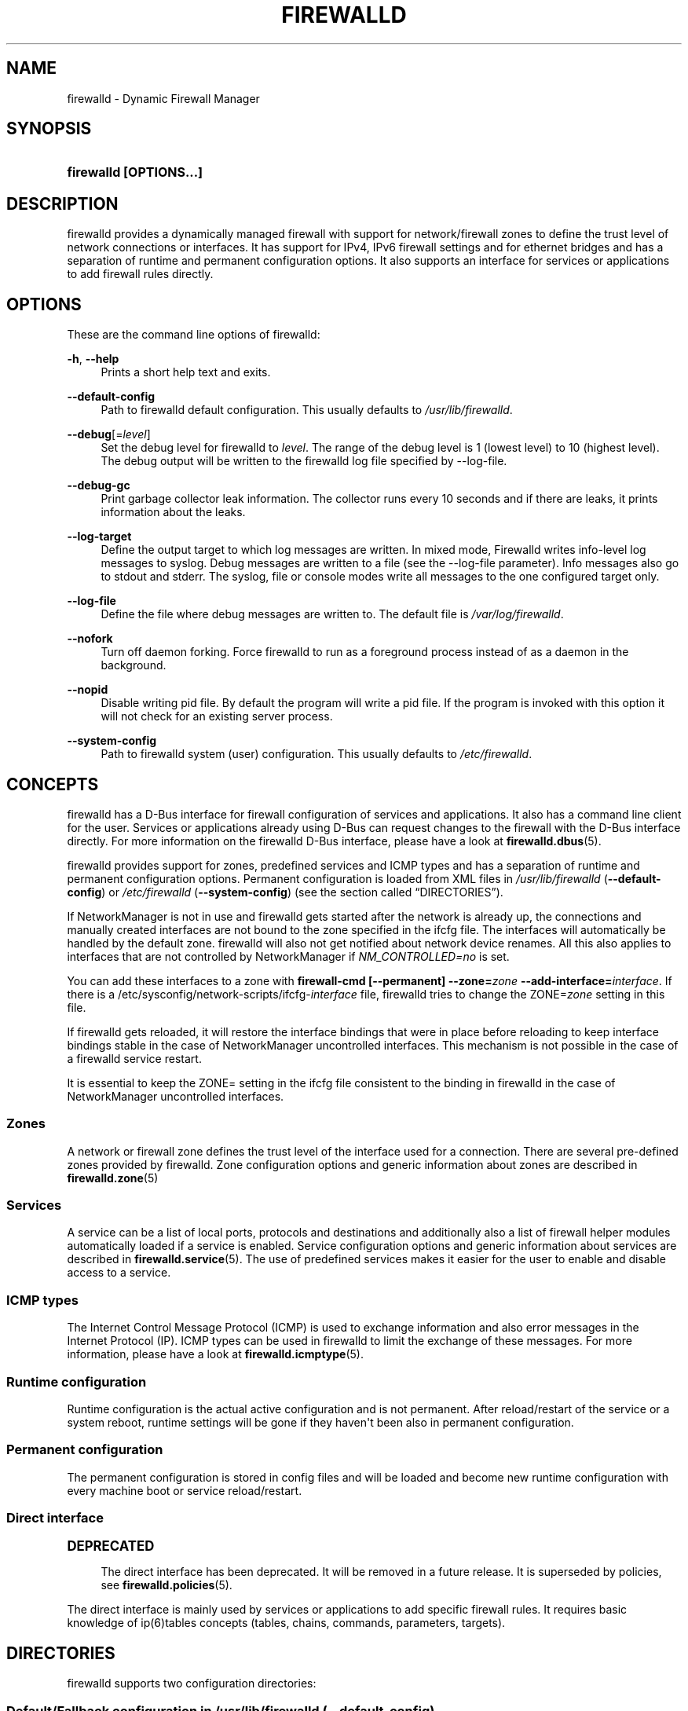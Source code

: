 '\" t
.\"     Title: firewalld
.\"    Author: Thomas Woerner <twoerner@redhat.com>
.\" Generator: DocBook XSL Stylesheets v1.79.1 <http://docbook.sf.net/>
.\"      Date: 
.\"    Manual: firewalld
.\"    Source: firewalld 2.1.0
.\"  Language: English
.\"
.TH "FIREWALLD" "1" "" "firewalld 2.1.0" "firewalld"
.\" -----------------------------------------------------------------
.\" * Define some portability stuff
.\" -----------------------------------------------------------------
.\" ~~~~~~~~~~~~~~~~~~~~~~~~~~~~~~~~~~~~~~~~~~~~~~~~~~~~~~~~~~~~~~~~~
.\" http://bugs.debian.org/507673
.\" http://lists.gnu.org/archive/html/groff/2009-02/msg00013.html
.\" ~~~~~~~~~~~~~~~~~~~~~~~~~~~~~~~~~~~~~~~~~~~~~~~~~~~~~~~~~~~~~~~~~
.ie \n(.g .ds Aq \(aq
.el       .ds Aq '
.\" -----------------------------------------------------------------
.\" * set default formatting
.\" -----------------------------------------------------------------
.\" disable hyphenation
.nh
.\" disable justification (adjust text to left margin only)
.ad l
.\" -----------------------------------------------------------------
.\" * MAIN CONTENT STARTS HERE *
.\" -----------------------------------------------------------------
.SH "NAME"
firewalld \- Dynamic Firewall Manager
.SH "SYNOPSIS"
.HP \w'\fBfirewalld\ \fR\fB[OPTIONS...]\fR\ 'u
\fBfirewalld \fR\fB[OPTIONS...]\fR
.SH "DESCRIPTION"
.PP
firewalld provides a dynamically managed firewall with support for network/firewall zones to define the trust level of network connections or interfaces\&. It has support for IPv4, IPv6 firewall settings and for ethernet bridges and has a separation of runtime and permanent configuration options\&. It also supports an interface for services or applications to add firewall rules directly\&.
.SH "OPTIONS"
.PP
These are the command line options of firewalld:
.PP
\fB\-h\fR, \fB\-\-help\fR
.RS 4
Prints a short help text and exits\&.
.RE
.PP
\fB\-\-default\-config\fR
.RS 4
Path to firewalld default configuration\&. This usually defaults to
\fI/usr/lib/firewalld\fR\&.
.RE
.PP
\fB\-\-debug\fR[=\fIlevel\fR]
.RS 4
Set the debug level for firewalld to
\fIlevel\fR\&. The range of the debug level is 1 (lowest level) to 10 (highest level)\&. The debug output will be written to the firewalld log file specified by \-\-log\-file\&.
.RE
.PP
\fB\-\-debug\-gc\fR
.RS 4
Print garbage collector leak information\&. The collector runs every 10 seconds and if there are leaks, it prints information about the leaks\&.
.RE
.PP
\fB\-\-log\-target\fR
.RS 4
Define the output target to which log messages are written\&. In mixed mode, Firewalld writes info\-level log messages to syslog\&. Debug messages are written to a file (see the \-\-log\-file parameter)\&. Info messages also go to stdout and stderr\&. The syslog, file or console modes write all messages to the one configured target only\&.
.RE
.PP
\fB\-\-log\-file\fR
.RS 4
Define the file where debug messages are written to\&. The default file is
\fI/var/log/firewalld\fR\&.
.RE
.PP
\fB\-\-nofork\fR
.RS 4
Turn off daemon forking\&. Force firewalld to run as a foreground process instead of as a daemon in the background\&.
.RE
.PP
\fB\-\-nopid\fR
.RS 4
Disable writing pid file\&. By default the program will write a pid file\&. If the program is invoked with this option it will not check for an existing server process\&.
.RE
.PP
\fB\-\-system\-config\fR
.RS 4
Path to firewalld system (user) configuration\&. This usually defaults to
\fI/etc/firewalld\fR\&.
.RE
.SH "CONCEPTS"
.PP
firewalld has a D\-Bus interface for firewall configuration of services and applications\&. It also has a command line client for the user\&. Services or applications already using D\-Bus can request changes to the firewall with the D\-Bus interface directly\&. For more information on the firewalld D\-Bus interface, please have a look at
\fBfirewalld.dbus\fR(5)\&.
.PP
firewalld provides support for zones, predefined services and ICMP types and has a separation of runtime and permanent configuration options\&. Permanent configuration is loaded from XML files in
\fI/usr/lib/firewalld\fR
(\fB\-\-default\-config\fR) or
\fI/etc/firewalld\fR
(\fB\-\-system\-config\fR) (see
the section called \(lqDIRECTORIES\(rq)\&.
.PP
If NetworkManager is not in use and firewalld gets started after the network is already up, the connections and manually created interfaces are not bound to the zone specified in the ifcfg file\&. The interfaces will automatically be handled by the default zone\&. firewalld will also not get notified about network device renames\&. All this also applies to interfaces that are not controlled by NetworkManager if
\fINM_CONTROLLED=no\fR
is set\&.
.PP
You can add these interfaces to a zone with
\fBfirewall\-cmd [\-\-permanent] \-\-zone=\fR\fB\fIzone\fR\fR\fB \-\-add\-interface=\fR\fB\fIinterface\fR\fR\&. If there is a /etc/sysconfig/network\-scripts/ifcfg\-\fIinterface\fR
file, firewalld tries to change the ZONE=\fIzone\fR
setting in this file\&.
.PP
If firewalld gets reloaded, it will restore the interface bindings that were in place before reloading to keep interface bindings stable in the case of NetworkManager uncontrolled interfaces\&. This mechanism is not possible in the case of a firewalld service restart\&.
.PP
It is essential to keep the ZONE= setting in the ifcfg file consistent to the binding in firewalld in the case of NetworkManager uncontrolled interfaces\&.
.SS "Zones"
.PP
A network or firewall zone defines the trust level of the interface used for a connection\&. There are several pre\-defined zones provided by firewalld\&. Zone configuration options and generic information about zones are described in
\fBfirewalld.zone\fR(5)
.SS "Services"
.PP
A service can be a list of local ports, protocols and destinations and additionally also a list of firewall helper modules automatically loaded if a service is enabled\&. Service configuration options and generic information about services are described in
\fBfirewalld.service\fR(5)\&. The use of predefined services makes it easier for the user to enable and disable access to a service\&.
.SS "ICMP types"
.PP
The Internet Control Message Protocol (ICMP) is used to exchange information and also error messages in the Internet Protocol (IP)\&. ICMP types can be used in firewalld to limit the exchange of these messages\&. For more information, please have a look at
\fBfirewalld.icmptype\fR(5)\&.
.SS "Runtime configuration"
.PP
Runtime configuration is the actual active configuration and is not permanent\&. After reload/restart of the service or a system reboot, runtime settings will be gone if they haven\*(Aqt been also in permanent configuration\&.
.SS "Permanent configuration"
.PP
The permanent configuration is stored in config files and will be loaded and become new runtime configuration with every machine boot or service reload/restart\&.
.SS "Direct interface"
.sp
.it 1 an-trap
.nr an-no-space-flag 1
.nr an-break-flag 1
.br
.ps +1
\fBDEPRECATED\fR
.RS 4
.PP
The direct interface has been deprecated\&. It will be removed in a future release\&. It is superseded by policies, see
\fBfirewalld.policies\fR(5)\&.
.RE
.PP
The direct interface is mainly used by services or applications to add specific firewall rules\&. It requires basic knowledge of ip(6)tables concepts (tables, chains, commands, parameters, targets)\&.
.SH "DIRECTORIES"
.PP
firewalld supports two configuration directories:
.SS "Default/Fallback configuration in \fI/usr/lib/firewalld\fR (\-\-default\-config)"
.PP
This directory contains the default and fallback configuration provided by firewalld for icmptypes, services and zones\&. The files provided with the firewalld package should not get changed and the changes are gone with an update of the firewalld package\&. Additional
\fBicmptypes\fR,
\fBservices\fR
and
\fBzones\fR
can be provided with packages or by creating files\&.
.SS "System configuration settings in \fI/etc/firewalld\fR (\-\-system\-config)"
.PP
The system or user configuration stored here is either created by the system administrator or by customization with the configuration interface of firewalld or by hand\&. The files will overload the default configuration files\&.
.PP
To manually change settings of pre\-defined icmptypes, zones or services, copy the file from the default configuration directory to the corresponding directory in the system configuration directory and change it accordingly\&.
.PP
For more information on icmptypes, please have a look at the
\fBfirewalld.icmptype\fR(5)
man page, for services at
\fBfirewalld.service\fR(5)
and for zones at
\fBfirewalld.zone\fR(5)\&.
.SH "SIGNALS"
.PP
Currently only SIGHUP is supported\&.
.SS "SIGHUP"
.PP
Reloads the complete firewall configuration\&. You can also use
\fBfirewall\-cmd \-\-reload\fR\&. All runtime configuration settings will be restored\&. Permanent configuration will change according to options defined in the configuration files\&.
.SH "SEE ALSO"
\fBfirewall-applet\fR(1), \fBfirewalld\fR(1), \fBfirewall-cmd\fR(1), \fBfirewall-config\fR(1), \fBfirewalld.conf\fR(5), \fBfirewalld.direct\fR(5), \fBfirewalld.dbus\fR(5), \fBfirewalld.icmptype\fR(5), \fBfirewalld.lockdown-whitelist\fR(5), \fBfirewall-offline-cmd\fR(1), \fBfirewalld.richlanguage\fR(5), \fBfirewalld.service\fR(5), \fBfirewalld.zone\fR(5), \fBfirewalld.zones\fR(5), \fBfirewalld.policy\fR(5), \fBfirewalld.policies\fR(5), \fBfirewalld.ipset\fR(5), \fBfirewalld.helper\fR(5)
.SH "NOTES"
.PP
firewalld home page:
.RS 4
\m[blue]\fB\%http://firewalld.org\fR\m[]
.RE
.SH "AUTHORS"
.PP
\fBThomas Woerner\fR <\&twoerner@redhat\&.com\&>
.RS 4
Developer
.RE
.PP
\fBJiri Popelka\fR <\&jpopelka@redhat\&.com\&>
.RS 4
Developer
.RE
.PP
\fBEric Garver\fR <\&eric@garver\&.life\&>
.RS 4
Developer
.RE
